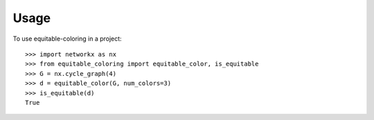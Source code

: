 =====
Usage
=====

To use equitable-coloring in a project::

        >>> import networkx as nx
        >>> from equitable_coloring import equitable_color, is_equitable
        >>> G = nx.cycle_graph(4)
        >>> d = equitable_color(G, num_colors=3)
        >>> is_equitable(d)
        True
